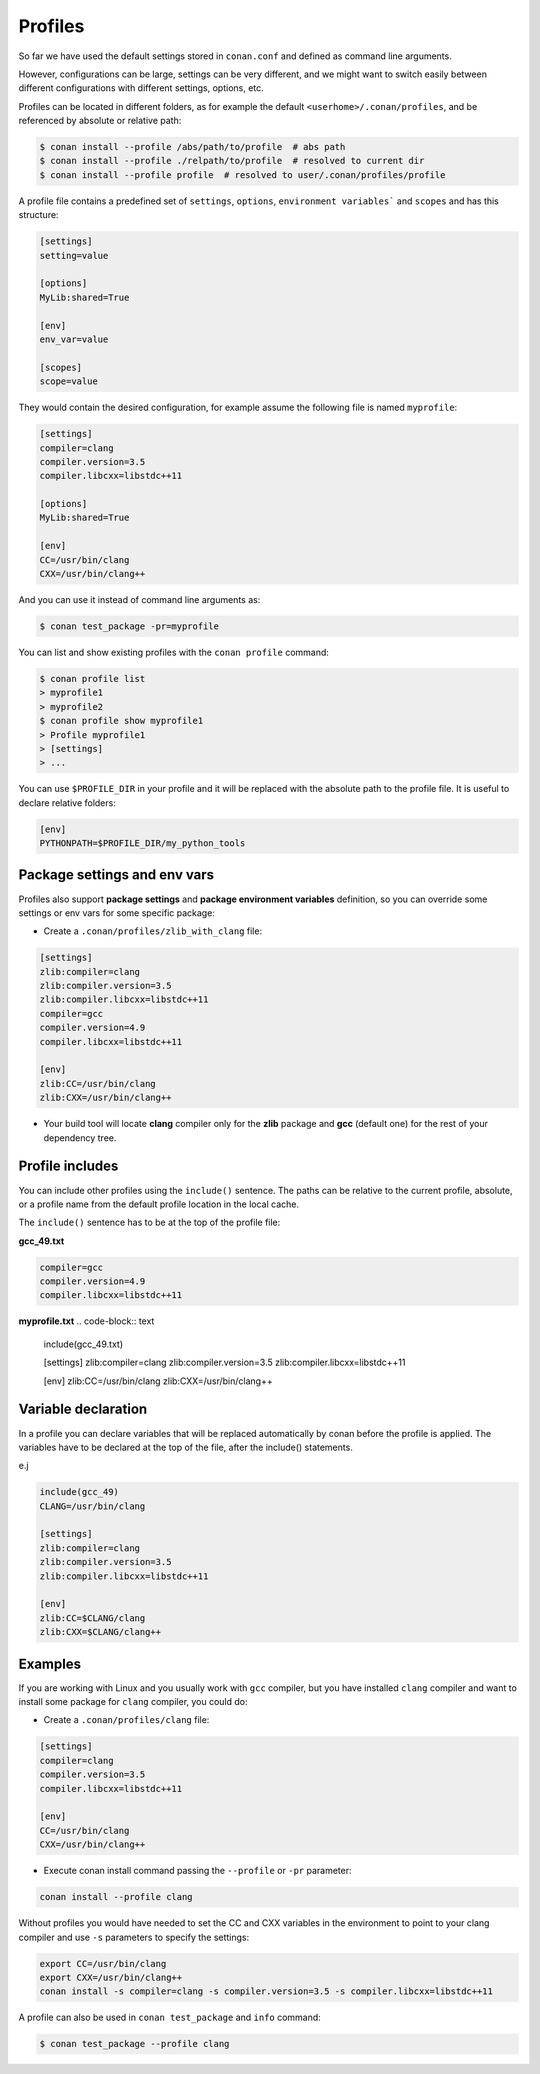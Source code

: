 .. _profiles:


Profiles
=========

So far we have used the default settings stored in ``conan.conf`` and defined as command line arguments.

However, configurations can be large, settings can be very different, and we might want to switch easily between different configurations with different settings, options, etc.

Profiles can be located in different folders, as for example the default ``<userhome>/.conan/profiles``, and be referenced by absolute or relative path:

.. code-block:: bash

   $ conan install --profile /abs/path/to/profile  # abs path
   $ conan install --profile ./relpath/to/profile  # resolved to current dir
   $ conan install --profile profile  # resolved to user/.conan/profiles/profile


A profile file contains a predefined set of ``settings``, ``options``, ``environment variables``` and ``scopes`` and has this structure:

.. code-block:: text

   [settings]
   setting=value

   [options]
   MyLib:shared=True

   [env]
   env_var=value

   [scopes]
   scope=value


They would contain the desired configuration, for example assume the following file is named ``myprofile``:

.. code-block:: text

   [settings]
   compiler=clang
   compiler.version=3.5
   compiler.libcxx=libstdc++11

   [options]
   MyLib:shared=True
   
   [env]
   CC=/usr/bin/clang
   CXX=/usr/bin/clang++

And you can use it instead of command line arguments as:

.. code-block:: bash

  $ conan test_package -pr=myprofile


You can list and show existing profiles with the ``conan profile`` command:

.. code-block:: bash

   $ conan profile list
   > myprofile1
   > myprofile2
   $ conan profile show myprofile1
   > Profile myprofile1
   > [settings]
   > ...

You can use ``$PROFILE_DIR`` in your profile and it will be replaced with the absolute path to the profile file.
It is useful to declare relative folders:

.. code-block:: text

   [env]
   PYTHONPATH=$PROFILE_DIR/my_python_tools


Package settings and env vars
-----------------------------

Profiles also support **package settings** and **package environment variables** definition, so you can override some settings or env vars for some specific package:


- Create a ``.conan/profiles/zlib_with_clang`` file:

.. code-block:: text

   [settings]
   zlib:compiler=clang
   zlib:compiler.version=3.5
   zlib:compiler.libcxx=libstdc++11
   compiler=gcc
   compiler.version=4.9
   compiler.libcxx=libstdc++11

   [env]
   zlib:CC=/usr/bin/clang
   zlib:CXX=/usr/bin/clang++

- Your build tool will locate **clang** compiler only for the **zlib** package and **gcc** (default one) for the rest of your dependency tree.


Profile includes
----------------

You can include other profiles using the ``include()`` sentence. The paths can be relative to the current profile, absolute,
or a profile name from the default profile location in the local cache.

The ``include()`` sentence has to be at the top of the profile file:


**gcc_49.txt**

.. code-block:: text

   compiler=gcc
   compiler.version=4.9
   compiler.libcxx=libstdc++11


**myprofile.txt**
.. code-block:: text

   include(gcc_49.txt)

   [settings]
   zlib:compiler=clang
   zlib:compiler.version=3.5
   zlib:compiler.libcxx=libstdc++11

   [env]
   zlib:CC=/usr/bin/clang
   zlib:CXX=/usr/bin/clang++


Variable declaration
--------------------

In a profile you can declare variables that will be replaced automatically by conan before the profile is applied.
The variables have to be declared at the top of the file, after the include() statements.

e.j

.. code-block:: text

   include(gcc_49)
   CLANG=/usr/bin/clang

   [settings]
   zlib:compiler=clang
   zlib:compiler.version=3.5
   zlib:compiler.libcxx=libstdc++11

   [env]
   zlib:CC=$CLANG/clang
   zlib:CXX=$CLANG/clang++


Examples
--------

If you are working with Linux and you usually work with ``gcc`` compiler, but you have installed ``clang``
compiler and want to install some package for ``clang`` compiler, you could do:

- Create a ``.conan/profiles/clang`` file:

.. code-block:: text

   [settings]
   compiler=clang
   compiler.version=3.5
   compiler.libcxx=libstdc++11

   [env]
   CC=/usr/bin/clang
   CXX=/usr/bin/clang++


- Execute conan install command passing the ``--profile`` or ``-pr`` parameter:


.. code-block:: bash

   conan install --profile clang



Without profiles you would have needed to set the CC and CXX variables in the environment to point to your clang compiler and use ``-s`` parameters to specify the settings:


.. code-block:: bash

   export CC=/usr/bin/clang
   export CXX=/usr/bin/clang++
   conan install -s compiler=clang -s compiler.version=3.5 -s compiler.libcxx=libstdc++11


A profile can also be used in ``conan test_package`` and ``info`` command:

.. code-block:: bash

   $ conan test_package --profile clang



.. seealso:: - :ref:`Howtos/Cross Building <cross_building>`
             - :ref:`Reference/Commands/conan profile <conan_profile_command>`
             - :ref:`Reference/Commands/conan install <conan_install_command>`
             - :ref:`Reference/Commands/conan test_package <conan_test_package_command>`